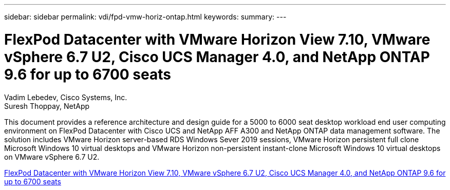 ---
sidebar: sidebar
permalink: vdi/fpd-vmw-horiz-ontap.html
keywords: 
summary: 
---

= FlexPod Datacenter with VMware Horizon View 7.10, VMware vSphere 6.7 U2, Cisco UCS Manager 4.0, and NetApp ONTAP 9.6 for up to 6700 seats

:hardbreaks:
:nofooter:
:icons: font
:linkattrs:
:imagesdir: ./../media/

Vadim Lebedev, Cisco Systems, Inc.
Suresh Thoppay, NetApp

This document provides a reference architecture and design guide for a 5000 to 6000 seat desktop workload end user computing environment on FlexPod Datacenter with Cisco UCS and NetApp AFF A300 and NetApp ONTAP data management software. The solution includes VMware Horizon server-based RDS Windows Sever 2019 sessions, VMware Horizon persistent full clone Microsoft Windows 10 virtual desktops and VMware Horizon non-persistent instant-clone Microsoft Windows 10 virtual desktops on VMware vSphere 6.7 U2.

link:https://www.cisco.com/c/en/us/td/docs/unified_computing/ucs/UCS_CVDs/flexpod_ontap96_vmware710_67_u2_ucs_40_6700_seats.html[FlexPod Datacenter with VMware Horizon View 7.10, VMware vSphere 6.7 U2, Cisco UCS Manager 4.0, and NetApp ONTAP 9.6 for up to 6700 seats^]